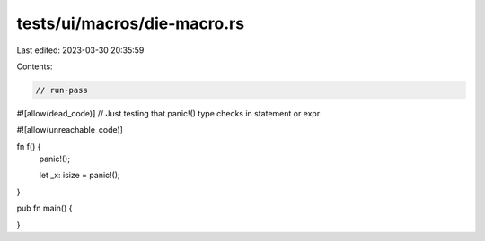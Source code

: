 tests/ui/macros/die-macro.rs
============================

Last edited: 2023-03-30 20:35:59

Contents:

.. code-block:: rs

    // run-pass
#![allow(dead_code)]
// Just testing that panic!() type checks in statement or expr


#![allow(unreachable_code)]

fn f() {
    panic!();

    let _x: isize = panic!();
}

pub fn main() {

}


